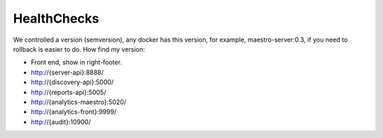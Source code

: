 HealthChecks
------------

We controlled a version (semversion), any docker has this version, for example, maestro-server:0.3, if you need to rollback is easier to do.
How find my version:

- Front end, show in right-footer.

- http://{server-api}:8888/

- http://{discovery-api}:5000/

- http://{reports-api}:5005/

- http://{analytics-maestro}:5020/

- http://{analytics-front}:9999/

- http://{audit}:10900/
